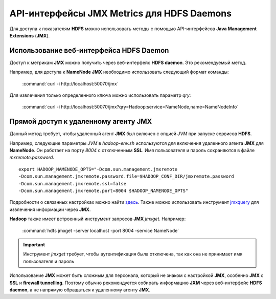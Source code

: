 API-интерфейсы JMX Metrics для HDFS Daemons
-------------------------------------------

Для доступа к показателям **HDFS** можно использовать методы с помощью API-интерфейсов **Java Management Extensions** (**JMX**).


Использование веб-интерфейса HDFS Daemon
^^^^^^^^^^^^^^^^^^^^^^^^^^^^^^^^^^^^^^^^

Доступ к метрикам **JMX** можно получить через веб-интерфейс **HDFS daemon**. Это рекомендуемый метод.

Например, для доступа к **NameNode JMX** необходимо использовать следующий формат команды:

  :command:`curl -i http://localhost:50070/jmx`

Для извлечения только определенного ключа можно использовать параметр *qry*:

  :command:`curl -i http://localhost:50070/jmx?qry=Hadoop:service=NameNode,name=NameNodeInfo`



Прямой доступ к удаленному агенту JMX
^^^^^^^^^^^^^^^^^^^^^^^^^^^^^^^^^^^^^

Данный метод требует, чтобы удаленный агент **JMX** был включен с опцией *JVM* при запуске сервисов **HDFS**.

Например, следующие параметры *JVM* в *hadoop-env.sh* используются для включения удаленного агента **JMX** для **NameNode**. Он работает на порту *8004* с отключенным **SSL**. Имя пользователя и пароль сохраняются в файле *mxremote.password*.
::
 
 export HADOOP_NAMENODE_OPTS="-Dcom.sun.management.jmxremote
 -Dcom.sun.management.jmxremote.password.file=$HADOOP_CONF_DIR/jmxremote.password
 -Dcom.sun.management.jmxremote.ssl=false
 -Dcom.sun.management.jmxremote.port=8004 $HADOOP_NAMENODE_OPTS"

Подробности о связанных настройках можно найти `здесь <http://docs.oracle.com/javase/7/docs/technotes/guides/management/agent.html>`_. Также можно использовать инструмент `jmxquery <https://code.google.com/p/jmxquery/>`_ для извлечения информации через **JMX**.

**Hadoop** также имеет встроенный инструмент запросов **JMX** *jmxget*. Например:

  :command:`hdfs jmxget -server localhost -port 8004 -service NameNode`

.. important:: Инструмент *jmxget* требует, чтобы аутентификация была отключена, так как она не принимает имя пользователя и пароль

Использование **JMX** может быть сложным для персонала, который не знаком с настройкой **JMX**, особенно **JMX** с **SSL** и **firewall tunnelling**. Поэтому обычно рекомендуется собирать информацию **JXM** через веб-интерфейс **HDFS daemon**, а не напрямую обращаться к удаленному агенту **JMX**.

























